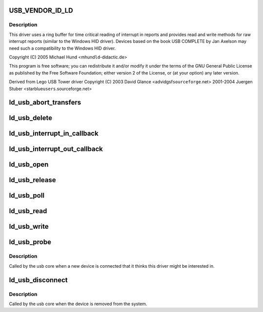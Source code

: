 .. -*- coding: utf-8; mode: rst -*-
.. src-file: drivers/usb/misc/ldusb.c

.. _`usb_vendor_id_ld`:

USB_VENDOR_ID_LD
================

.. c:function::  USB_VENDOR_ID_LD()

    like LD Didactic's USB devices. LD Didactic's USB devices are HID devices which do not use HID report definitons (they use raw interrupt in and our reports only for communication).

.. _`usb_vendor_id_ld.description`:

Description
-----------

This driver uses a ring buffer for time critical reading of
interrupt in reports and provides read and write methods for
raw interrupt reports (similar to the Windows HID driver).
Devices based on the book USB COMPLETE by Jan Axelson may need
such a compatibility to the Windows HID driver.

Copyright (C) 2005 Michael Hund <mhund\ ``ld``\ -didactic.de>

This program is free software; you can redistribute it and/or
modify it under the terms of the GNU General Public License as
published by the Free Software Foundation; either version 2 of
the License, or (at your option) any later version.

Derived from Lego USB Tower driver
Copyright (C) 2003 David Glance <advidgsf\ ``sourceforge``\ .net>
2001-2004 Juergen Stuber <starblue\ ``users``\ .sourceforge.net>

.. _`ld_usb_abort_transfers`:

ld_usb_abort_transfers
======================

.. c:function:: void ld_usb_abort_transfers(struct ld_usb *dev)

    aborts transfers and frees associated data structures

    :param struct ld_usb \*dev:
        *undescribed*

.. _`ld_usb_delete`:

ld_usb_delete
=============

.. c:function:: void ld_usb_delete(struct ld_usb *dev)

    :param struct ld_usb \*dev:
        *undescribed*

.. _`ld_usb_interrupt_in_callback`:

ld_usb_interrupt_in_callback
============================

.. c:function:: void ld_usb_interrupt_in_callback(struct urb *urb)

    :param struct urb \*urb:
        *undescribed*

.. _`ld_usb_interrupt_out_callback`:

ld_usb_interrupt_out_callback
=============================

.. c:function:: void ld_usb_interrupt_out_callback(struct urb *urb)

    :param struct urb \*urb:
        *undescribed*

.. _`ld_usb_open`:

ld_usb_open
===========

.. c:function:: int ld_usb_open(struct inode *inode, struct file *file)

    :param struct inode \*inode:
        *undescribed*

    :param struct file \*file:
        *undescribed*

.. _`ld_usb_release`:

ld_usb_release
==============

.. c:function:: int ld_usb_release(struct inode *inode, struct file *file)

    :param struct inode \*inode:
        *undescribed*

    :param struct file \*file:
        *undescribed*

.. _`ld_usb_poll`:

ld_usb_poll
===========

.. c:function:: unsigned int ld_usb_poll(struct file *file, poll_table *wait)

    :param struct file \*file:
        *undescribed*

    :param poll_table \*wait:
        *undescribed*

.. _`ld_usb_read`:

ld_usb_read
===========

.. c:function:: ssize_t ld_usb_read(struct file *file, char __user *buffer, size_t count, loff_t *ppos)

    :param struct file \*file:
        *undescribed*

    :param char __user \*buffer:
        *undescribed*

    :param size_t count:
        *undescribed*

    :param loff_t \*ppos:
        *undescribed*

.. _`ld_usb_write`:

ld_usb_write
============

.. c:function:: ssize_t ld_usb_write(struct file *file, const char __user *buffer, size_t count, loff_t *ppos)

    :param struct file \*file:
        *undescribed*

    :param const char __user \*buffer:
        *undescribed*

    :param size_t count:
        *undescribed*

    :param loff_t \*ppos:
        *undescribed*

.. _`ld_usb_probe`:

ld_usb_probe
============

.. c:function:: int ld_usb_probe(struct usb_interface *intf, const struct usb_device_id *id)

    :param struct usb_interface \*intf:
        *undescribed*

    :param const struct usb_device_id \*id:
        *undescribed*

.. _`ld_usb_probe.description`:

Description
-----------

Called by the usb core when a new device is connected that it thinks
this driver might be interested in.

.. _`ld_usb_disconnect`:

ld_usb_disconnect
=================

.. c:function:: void ld_usb_disconnect(struct usb_interface *intf)

    :param struct usb_interface \*intf:
        *undescribed*

.. _`ld_usb_disconnect.description`:

Description
-----------

Called by the usb core when the device is removed from the system.

.. This file was automatic generated / don't edit.


